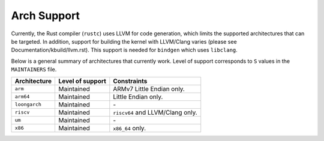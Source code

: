 .. SPDX-License-Identifier: GPL-2.0

Arch Support
============

Currently, the Rust compiler (``rustc``) uses LLVM for code generation,
which limits the supported architectures that can be targeted. In addition,
support for building the kernel with LLVM/Clang varies (please see
Documentation/kbuild/llvm.rst). This support is needed for ``bindgen``
which uses ``libclang``.

Below is a general summary of architectures that currently work. Level of
support corresponds to ``S`` values in the ``MAINTAINERS`` file.

=============  ================  ==============================================
Architecture   Level of support  Constraints
=============  ================  ==============================================
``arm``        Maintained        ARMv7 Little Endian only.
``arm64``      Maintained        Little Endian only.
``loongarch``  Maintained        \-
``riscv``      Maintained        ``riscv64`` and LLVM/Clang only.
``um``         Maintained        \-
``x86``        Maintained        ``x86_64`` only.
=============  ================  ==============================================

